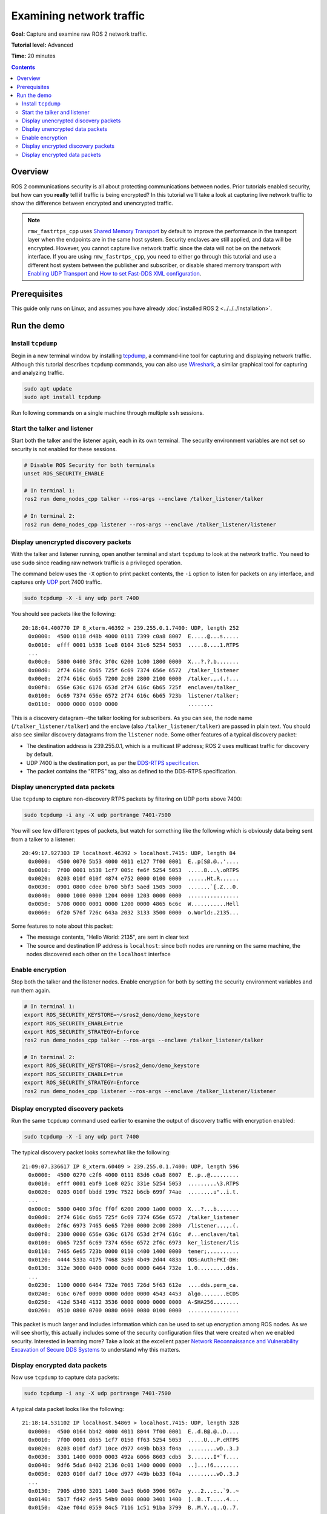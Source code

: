 .. redirect-from::

    Tutorials/Security/Examine-Traffic

.. _Examine-Traffic:

Examining network traffic
=========================

**Goal:** Capture and examine raw ROS 2 network traffic.

**Tutorial level:** Advanced

**Time:** 20 minutes

.. contents:: Contents
  :depth: 2
  :local:


Overview
--------

ROS 2 communications security is all about protecting communications between nodes.
Prior tutorials enabled security, but how can you **really** tell if traffic is being encrypted?
In this tutorial we'll take a look at capturing live network traffic to show the difference between encrypted and unencrypted traffic.

.. note::

  ``rmw_fastrtps_cpp`` uses `Shared Memory Transport <https://fast-dds.docs.eprosima.com/en/latest/fastdds/transport/shared_memory/shared_memory.html>`_ by default to improve the performance in the transport layer when the endpoints are in the same host system.
  Security enclaves are still applied, and data will be encrypted.
  However, you cannot capture live network traffic since the data will not be on the network interface.
  If you are using  ``rmw_fastrtps_cpp``, you need to either go through this tutorial and use a different host system between the publisher and subscriber, or disable shared memory transport with `Enabling UDP Transport <https://fast-dds.docs.eprosima.com/en/latest/fastdds/transport/udp/udp.html#enabling-udp-transport>`_ and `How to set Fast-DDS XML configuration <https://github.com/ros2/rmw_fastrtps#full-qos-configuration>`_.

Prerequisites
-------------

This guide only runs on Linux, and assumes you have already :doc:`installed ROS 2 <../../../Installation>`.

Run the demo
------------

Install ``tcpdump``
^^^^^^^^^^^^^^^^^^^

Begin in a new terminal window by installing `tcpdump <https://www.tcpdump.org/manpages/tcpdump.1.html>`_, a command-line tool for capturing and displaying network traffic.
Although this tutorial describes ``tcpdump`` commands, you can also use `Wireshark <https://www.wireshark.org/>`_, a similar graphical tool for capturing and analyzing traffic.

.. code-block:: bash

  sudo apt update
  sudo apt install tcpdump

Run following commands on a single machine through multiple ``ssh`` sessions.

Start the talker and listener
^^^^^^^^^^^^^^^^^^^^^^^^^^^^^

Start both the talker and the listener again, each in its own terminal.
The security environment variables are not set so security is not enabled for these sessions.

.. code-block:: bash

  # Disable ROS Security for both terminals
  unset ROS_SECURITY_ENABLE

  # In terminal 1:
  ros2 run demo_nodes_cpp talker --ros-args --enclave /talker_listener/talker

  # In terminal 2:
  ros2 run demo_nodes_cpp listener --ros-args --enclave /talker_listener/listener


Display unencrypted discovery packets
^^^^^^^^^^^^^^^^^^^^^^^^^^^^^^^^^^^^^

With the talker and listener running, open another terminal and start ``tcpdump`` to look at the network traffic.
You need to use ``sudo`` since reading raw network traffic is a privileged operation.

The command below uses the ``-X`` option to print packet contents, the ``-i`` option to listen for packets on any interface, and captures only `UDP <https://en.wikipedia.org/wiki/User_Datagram_Protocol>`_ port 7400 traffic.

.. code-block:: bash

  sudo tcpdump -X -i any udp port 7400

You should see packets like the following::

  20:18:04.400770 IP 8_xterm.46392 > 239.255.0.1.7400: UDP, length 252
    0x0000:  4500 0118 d48b 4000 0111 7399 c0a8 8007  E.....@...s.....
    0x0010:  efff 0001 b538 1ce8 0104 31c6 5254 5053  .....8....1.RTPS
    ...
    0x00c0:  5800 0400 3f0c 3f0c 6200 1c00 1800 0000  X...?.?.b.......
    0x00d0:  2f74 616c 6b65 725f 6c69 7374 656e 6572  /talker_listener
    0x00e0:  2f74 616c 6b65 7200 2c00 2800 2100 0000  /talker.,.(.!...
    0x00f0:  656e 636c 6176 653d 2f74 616c 6b65 725f  enclave=/talker_
    0x0100:  6c69 7374 656e 6572 2f74 616c 6b65 723b  listener/talker;
    0x0110:  0000 0000 0100 0000                      ........

This is a discovery datagram--the talker looking for subscribers.
As you can see, the node name (``/talker_listener/talker``) and the enclave (also ``/talker_listener/talker``) are passed in plain text.
You should also see similar discovery datagrams from the ``listener`` node.
Some other features of a typical discovery packet:

- The destination address is 239.255.0.1, which is a multicast IP address; ROS 2 uses multicast traffic for discovery by default.
- UDP 7400 is the destination port, as per the `DDS-RTPS specification <https://www.omg.org/spec/DDSI-RTPS/About-DDSI-RTPS/>`_.
- The packet contains the "RTPS" tag, also as defined to the DDS-RTPS specification.


Display unencrypted data packets
^^^^^^^^^^^^^^^^^^^^^^^^^^^^^^^^

Use ``tcpdump`` to capture non-discovery RTPS packets by filtering on UDP ports above 7400:

.. code-block:: bash

  sudo tcpdump -i any -X udp portrange 7401-7500

You will see few different types of packets, but watch for something like the following which is obviously data being sent from a talker to a listener::

  20:49:17.927303 IP localhost.46392 > localhost.7415: UDP, length 84
    0x0000:  4500 0070 5b53 4000 4011 e127 7f00 0001  E..p[S@.@..'....
    0x0010:  7f00 0001 b538 1cf7 005c fe6f 5254 5053  .....8...\.oRTPS
    0x0020:  0203 010f 010f 4874 e752 0000 0100 0000  ......Ht.R......
    0x0030:  0901 0800 cdee b760 5bf3 5aed 1505 3000  .......`[.Z...0.
    0x0040:  0000 1000 0000 1204 0000 1203 0000 0000  ................
    0x0050:  5708 0000 0001 0000 1200 0000 4865 6c6c  W...........Hell
    0x0060:  6f20 576f 726c 643a 2032 3133 3500 0000  o.World:.2135...

Some features to note about this packet:

- The message contents, "Hello World: 2135", are sent in clear text
- The source and destination IP address is ``localhost``: since both nodes are running on the same machine, the nodes discovered each other on the ``localhost`` interface


Enable encryption
^^^^^^^^^^^^^^^^^

Stop both the talker and the listener nodes.
Enable encryption for both by setting the security environment variables and run them again.

.. code-block:: bash

  # In terminal 1:
  export ROS_SECURITY_KEYSTORE=~/sros2_demo/demo_keystore
  export ROS_SECURITY_ENABLE=true
  export ROS_SECURITY_STRATEGY=Enforce
  ros2 run demo_nodes_cpp talker --ros-args --enclave /talker_listener/talker

  # In terminal 2:
  export ROS_SECURITY_KEYSTORE=~/sros2_demo/demo_keystore
  export ROS_SECURITY_ENABLE=true
  export ROS_SECURITY_STRATEGY=Enforce
  ros2 run demo_nodes_cpp listener --ros-args --enclave /talker_listener/listener


Display encrypted discovery packets
^^^^^^^^^^^^^^^^^^^^^^^^^^^^^^^^^^^

Run the same ``tcpdump`` command used earlier to examine the output of discovery traffic with encryption enabled:

.. code-block:: bash

  sudo tcpdump -X -i any udp port 7400

The typical discovery packet looks somewhat like the following::

  21:09:07.336617 IP 8_xterm.60409 > 239.255.0.1.7400: UDP, length 596
    0x0000:  4500 0270 c2f6 4000 0111 83d6 c0a8 8007  E..p..@.........
    0x0010:  efff 0001 ebf9 1ce8 025c 331e 5254 5053  .........\3.RTPS
    0x0020:  0203 010f bbdd 199c 7522 b6cb 699f 74ae  ........u"..i.t.
    ...
    0x00c0:  5800 0400 3f0c ff0f 6200 2000 1a00 0000  X...?...b.......
    0x00d0:  2f74 616c 6b65 725f 6c69 7374 656e 6572  /talker_listener
    0x00e0:  2f6c 6973 7465 6e65 7200 0000 2c00 2800  /listener...,.(.
    0x00f0:  2300 0000 656e 636c 6176 653d 2f74 616c  #...enclave=/tal
    0x0100:  6b65 725f 6c69 7374 656e 6572 2f6c 6973  ker_listener/lis
    0x0110:  7465 6e65 723b 0000 0110 c400 1400 0000  tener;..........
    0x0120:  4444 533a 4175 7468 3a50 4b49 2d44 483a  DDS:Auth:PKI-DH:
    0x0130:  312e 3000 0400 0000 0c00 0000 6464 732e  1.0.........dds.
    ...
    0x0230:  1100 0000 6464 732e 7065 726d 5f63 612e  ....dds.perm_ca.
    0x0240:  616c 676f 0000 0000 0d00 0000 4543 4453  algo........ECDS
    0x0250:  412d 5348 4132 3536 0000 0000 0000 0000  A-SHA256........
    0x0260:  0510 0800 0700 0080 0600 0080 0100 0000  ................

This packet is much larger and includes information which can be used to set up encryption among ROS nodes.
As we will see shortly, this actually includes some of the security configuration files that were created when we enabled security.
Interested in learning more? Take a look at the excellent paper `Network Reconnaissance and Vulnerability Excavation of Secure DDS Systems <https://arxiv.org/abs/1908.05310>`_ to understand why this matters.


Display encrypted data packets
^^^^^^^^^^^^^^^^^^^^^^^^^^^^^^

Now use ``tcpdump`` to capture data packets:

.. code-block:: bash

  sudo tcpdump -i any -X udp portrange 7401-7500

A typical data packet looks like the following::

  21:18:14.531102 IP localhost.54869 > localhost.7415: UDP, length 328
    0x0000:  4500 0164 bb42 4000 4011 8044 7f00 0001  E..d.B@.@..D....
    0x0010:  7f00 0001 d655 1cf7 0150 ff63 5254 5053  .....U...P.cRTPS
    0x0020:  0203 010f daf7 10ce d977 449b bb33 f04a  .........wD..3.J
    0x0030:  3301 1400 0000 0003 492a 6066 8603 cdb5  3.......I*`f....
    0x0040:  9df6 5da6 8402 2136 0c01 1400 0000 0000  ..]...!6........
    0x0050:  0203 010f daf7 10ce d977 449b bb33 f04a  .........wD..3.J
    ...
    0x0130:  7905 d390 3201 1400 3ae5 0b60 3906 967e  y...2...:..`9..~
    0x0140:  5b17 fd42 de95 54b9 0000 0000 3401 1400  [..B..T.....4...
    0x0150:  42ae f04d 0559 84c5 7116 1c51 91ba 3799  B..M.Y..q..Q..7.
    0x0160:  0000 0000                                ....

The data in this RTPS packet is all encrypted.

In addition to this data packet, you should see additional packets with node and enclave names; these support other ROS features such as parameters and services.
Encryption options for these packets can also be controlled by security policy.
